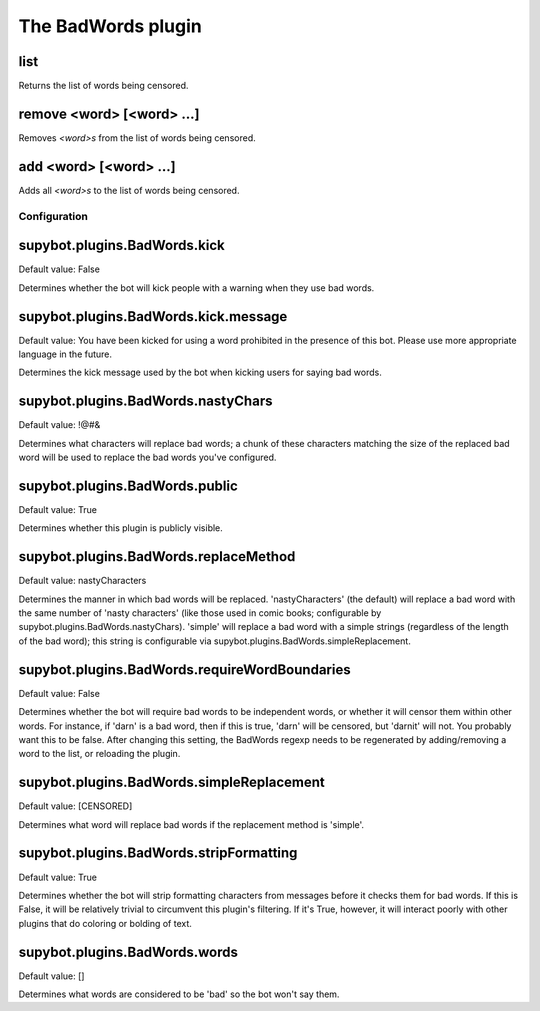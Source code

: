 
.. _plugin-badwords:

The BadWords plugin
===================

.. _command-channel-list:

list
^^^^

Returns the list of words being censored.

.. _command-channel-remove:

remove <word> [<word> ...]
^^^^^^^^^^^^^^^^^^^^^^^^^^

Removes *<word>s* from the list of words being censored.

.. _command-channel-add:

add <word> [<word> ...]
^^^^^^^^^^^^^^^^^^^^^^^

Adds all *<word>s* to the list of words being censored.



.. _plugin-badwords-config:

Configuration
-------------

.. _supybot.plugins.BadWords.kick:

supybot.plugins.BadWords.kick
^^^^^^^^^^^^^^^^^^^^^^^^^^^^^

Default value: False

Determines whether the bot will kick people with a warning when they use bad words.

.. _supybot.plugins.BadWords.kick.message:

supybot.plugins.BadWords.kick.message
^^^^^^^^^^^^^^^^^^^^^^^^^^^^^^^^^^^^^

Default value: You have been kicked for using a word prohibited in the presence of this bot. Please use more appropriate language in the future.

Determines the kick message used by the bot when kicking users for saying bad words.

.. _supybot.plugins.BadWords.nastyChars:

supybot.plugins.BadWords.nastyChars
^^^^^^^^^^^^^^^^^^^^^^^^^^^^^^^^^^^

Default value: !@#&

Determines what characters will replace bad words; a chunk of these characters matching the size of the replaced bad word will be used to replace the bad words you've configured.

.. _supybot.plugins.BadWords.public:

supybot.plugins.BadWords.public
^^^^^^^^^^^^^^^^^^^^^^^^^^^^^^^

Default value: True

Determines whether this plugin is publicly visible.

.. _supybot.plugins.BadWords.replaceMethod:

supybot.plugins.BadWords.replaceMethod
^^^^^^^^^^^^^^^^^^^^^^^^^^^^^^^^^^^^^^

Default value: nastyCharacters

Determines the manner in which bad words will be replaced. 'nastyCharacters' (the default) will replace a bad word with the same number of 'nasty characters' (like those used in comic books; configurable by supybot.plugins.BadWords.nastyChars). 'simple' will replace a bad word with a simple strings (regardless of the length of the bad word); this string is configurable via supybot.plugins.BadWords.simpleReplacement.

.. _supybot.plugins.BadWords.requireWordBoundaries:

supybot.plugins.BadWords.requireWordBoundaries
^^^^^^^^^^^^^^^^^^^^^^^^^^^^^^^^^^^^^^^^^^^^^^

Default value: False

Determines whether the bot will require bad words to be independent words, or whether it will censor them within other words. For instance, if 'darn' is a bad word, then if this is true, 'darn' will be censored, but 'darnit' will not. You probably want this to be false. After changing this setting, the BadWords regexp needs to be regenerated by adding/removing a word to the list, or reloading the plugin.

.. _supybot.plugins.BadWords.simpleReplacement:

supybot.plugins.BadWords.simpleReplacement
^^^^^^^^^^^^^^^^^^^^^^^^^^^^^^^^^^^^^^^^^^

Default value: [CENSORED]

Determines what word will replace bad words if the replacement method is 'simple'.

.. _supybot.plugins.BadWords.stripFormatting:

supybot.plugins.BadWords.stripFormatting
^^^^^^^^^^^^^^^^^^^^^^^^^^^^^^^^^^^^^^^^

Default value: True

Determines whether the bot will strip formatting characters from messages before it checks them for bad words. If this is False, it will be relatively trivial to circumvent this plugin's filtering. If it's True, however, it will interact poorly with other plugins that do coloring or bolding of text.

.. _supybot.plugins.BadWords.words:

supybot.plugins.BadWords.words
^^^^^^^^^^^^^^^^^^^^^^^^^^^^^^

Default value: []

Determines what words are considered to be 'bad' so the bot won't say them.

